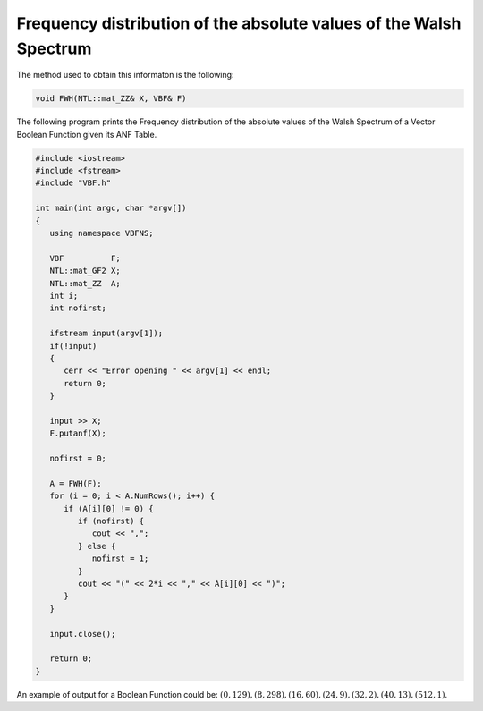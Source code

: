 Frequency distribution of the absolute values of the Walsh Spectrum 
===================================================================

The method used to obtain this informaton is the following:

.. code-block:: c

   void FWH(NTL::mat_ZZ& X, VBF& F)

The following program prints the Frequency distribution of the absolute values of the Walsh Spectrum of a Vector Boolean Function given its ANF Table.

.. code-block:: c

   #include <iostream>
   #include <fstream>
   #include "VBF.h"

   int main(int argc, char *argv[])
   {
      using namespace VBFNS;

      VBF          F;
      NTL::mat_GF2 X;
      NTL::mat_ZZ  A;
      int i;
      int nofirst;

      ifstream input(argv[1]);
      if(!input)
      {
         cerr << "Error opening " << argv[1] << endl;
         return 0;
      }

      input >> X;
      F.putanf(X);

      nofirst = 0;

      A = FWH(F);
      for (i = 0; i < A.NumRows(); i++) {
         if (A[i][0] != 0) {
            if (nofirst) {
               cout << ",";
            } else {
               nofirst = 1;
            }
            cout << "(" << 2*i << "," << A[i][0] << ")";
         }
      }

      input.close();

      return 0;
   }

An example of output for a Boolean Function could be: :math:`(0,129),(8,298),(16,60),(24,9),(32,2),(40,13),(512,1)`.

